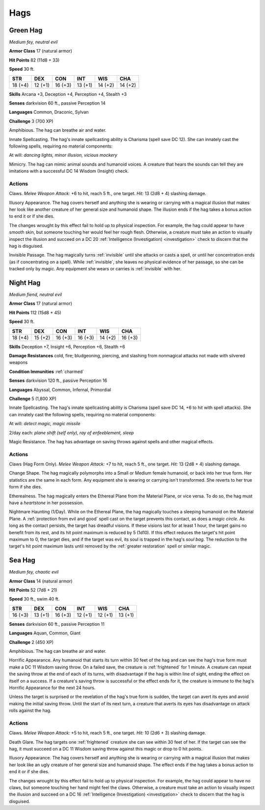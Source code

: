 .. _Hags:

Hags
----


.. https://stackoverflow.com/questions/11984652/bold-italic-in-restructuredtext

.. raw:: html

   <style type="text/css">
     span.bolditalic {
       font-weight: bold;
       font-style: italic;
     }
   </style>

.. role:: bi
   :class: bolditalic


.. _`Green Hag`:

Green Hag
~~~~~~~~~

*Medium fey, neutral evil*

**Armor Class** 17 (natural armor)

**Hit Points** 82 (11d8 + 33)

**Speed** 30 ft.

+-----------+-----------+-----------+-----------+-----------+-----------+
| STR       | DEX       | CON       | INT       | WIS       | CHA       |
+===========+===========+===========+===========+===========+===========+
| 18 (+4)   | 12 (+1)   | 16 (+3)   | 13 (+1)   | 14 (+2)   | 14 (+2)   |
+-----------+-----------+-----------+-----------+-----------+-----------+

**Skills** Arcana +3, Deception +4, Perception +4, Stealth +3

**Senses** darkvision 60 ft., passive Perception 14

**Languages** Common, Draconic, Sylvan

**Challenge** 3 (700 XP)

:bi:`Amphibious`. The hag can breathe air and water.

:bi:`Innate Spellcasting`. The hag's innate spellcasting ability is
Charisma (spell save DC 12). She can innately cast the following spells,
requiring no material components:

At will: *dancing lights, minor illusion, vicious mockery*

:bi:`Mimicry`. The hag can mimic animal sounds and humanoid voices. A
creature that hears the sounds can tell they are imitations with a
successful DC 14 Wisdom (Insight) check.


Actions
^^^^^^^

:bi:`Claws.` *Melee Weapon Attack:* +6 to hit, reach 5 ft., one target.
*Hit:* 13 (2d8 + 4) slashing damage.

:bi:`Illusory Appearance`. The hag covers herself and anything she is
wearing or carrying with a magical illusion that makes her look like
another creature of her general size and humanoid shape. The illusion
ends if the hag takes a bonus action to end it or if she dies.

The changes wrought by this effect fail to hold up to physical
inspection. For example, the hag could appear to have smooth skin, but
someone touching her would feel her rough flesh. Otherwise, a creature
must take an action to visually inspect the illusion and succeed on a DC
20 :ref:`Intelligence (Investigation) <investigation>` check to discern that the hag is
disguised.

.. index:: invisible; by hag Invisible Passage

:bi:`Invisible Passage`. The hag magically turns :ref:`invisible` until she
attacks or casts a spell, or until her concentration ends (as if
concentrating on a spell). While :ref:`invisible`, she leaves no physical
evidence of her passage, so she can be tracked only by magic. Any
equipment she wears or carries is :ref:`invisible` with her.

.. _`Night Hag`:

Night Hag
~~~~~~~~~

*Medium fiend, neutral evil*

**Armor Class** 17 (natural armor)

**Hit Points** 112 (15d8 + 45)

**Speed** 30 ft.

+-----------+-----------+-----------+-----------+-----------+-----------+
| STR       | DEX       | CON       | INT       | WIS       | CHA       |
+===========+===========+===========+===========+===========+===========+
| 18 (+4)   | 15 (+2)   | 16 (+3)   | 16 (+3)   | 14 (+2)   | 16 (+3)   |
+-----------+-----------+-----------+-----------+-----------+-----------+

**Skills** Deception +7, Insight +6, Perception +6, Stealth +6

**Damage Resistances** cold, fire; bludgeoning, piercing, and slashing
from nonmagical attacks not made with silvered weapons

**Condition Immunities** :ref:`charmed`

**Senses** darkvision 120 ft., passive Perception 16

**Languages** Abyssal, Common, Infernal, Primordial

**Challenge** 5 (1,800 XP)

:bi:`Innate Spellcasting`. The hag's innate spellcasting ability is
Charisma (spell save DC 14, +6 to hit with spell attacks). She can
innately cast the following spells, requiring no material components:

At will: *detect magic, magic missile*

2/day each: *plane shift (self only), ray of enfeeblement, sleep*

:bi:`Magic Resistance`. The hag has advantage on saving throws against
spells and other magical effects.


Actions
^^^^^^^

:bi:`Claws (Hag Form Only)`. *Melee Weapon Attack:* +7 to hit, reach 5
ft., one target. *Hit:* 13 (2d8 + 4) slashing damage.

:bi:`Change Shape`. The hag magically polymorphs into a Small or Medium
female humanoid, or back into her true form. Her statistics are the same
in each form. Any equipment she is wearing or carrying isn't
transformed. She reverts to her true form if she dies.

:bi:`Etherealness`. The hag magically enters the Ethereal Plane from the
Material Plane, or vice versa. To do so, the hag must have a
*heartstone* in her possession.

:bi:`Nightmare Haunting (1/Day)`. While on the Ethereal Plane, the hag
magically touches a sleeping humanoid on the Material Plane. A
:ref:`protection from evil and good` spell cast on the target prevents this
contact, as does a *magic circle*. As long as the contact persists, the
target has dreadful visions. If these visions last for at least 1 hour,
the target gains no benefit from its rest, and its hit point maximum is
reduced by 5 (1d10). If this effect reduces the target's hit point
maximum to 0, the target dies, and if the target was evil, its soul is
trapped in the hag's *soul bag*. The reduction to the target's hit point
maximum lasts until removed by the :ref:`greater restoration` spell or
similar magic.

.. _`Sea Hag`:

Sea Hag
~~~~~~~

*Medium fey, chaotic evil*

**Armor Class** 14 (natural armor)

**Hit Points** 52 (7d8 + 21)

**Speed** 30 ft., swim 40 ft.

+-----------+-----------+-----------+-----------+-----------+-----------+
| STR       | DEX       | CON       | INT       | WIS       | CHA       |
+===========+===========+===========+===========+===========+===========+
| 16 (+3)   | 13 (+1)   | 16 (+3)   | 12 (+1)   | 12 (+1)   | 13 (+1)   |
+-----------+-----------+-----------+-----------+-----------+-----------+

**Senses** darkvision 60 ft., passive Perception 11

**Languages** Aquan, Common, Giant

**Challenge** 2 (450 XP)

:bi:`Amphibious`. The hag can breathe air and water.

.. index:: frightened; by had appearance

:bi:`Horrific Appearance`. Any humanoid that starts its turn within 30
feet of the hag and can see the hag's true form must make a DC 11 Wisdom
saving throw. On a failed save, the creature is :ref:`frightened` for 1 minute.
A creature can repeat the saving throw at the end of each of its turns,
with disadvantage if the hag is within line of sight, ending the effect
on itself on a success. If a creature's saving throw is successful or
the effect ends for it, the creature is immune to the hag's Horrific
Appearance for the next 24 hours.

Unless the target is surprised or the revelation of the hag's true form
is sudden, the target can avert its eyes and avoid making the initial
saving throw. Until the start of its next turn, a creature that averts
its eyes has disadvantage on attack rolls against the hag.


Actions
^^^^^^^

:bi:`Claws.` *Melee Weapon Attack:* +5 to hit, reach 5 ft., one target.
*Hit:* 10 (2d6 + 3) slashing damage.

.. index:: frightened; by hag Death Glare

:bi:`Death Glare`. The hag targets one :ref:`frightened` creature she can see
within 30 feet of her. If the target can see the hag, it must succeed on
a DC 11 Wisdom saving throw against this magic or drop to 0 hit points.

:bi:`Illusory Appearance`. The hag covers herself and anything she is
wearing or carrying with a magical illusion that makes her look like an
ugly creature of her general size and humanoid shape. The effect ends if
the hag takes a bonus action to end it or if she dies.

The changes wrought by this effect fail to hold up to physical
inspection. For example, the hag could appear to have no claws, but
someone touching her hand might feel the claws. Otherwise, a creature
must take an action to visually inspect the illusion and succeed on a DC
16 :ref:`Intelligence (Investigation) <investigation>` check to discern that the hag is
disguised.

